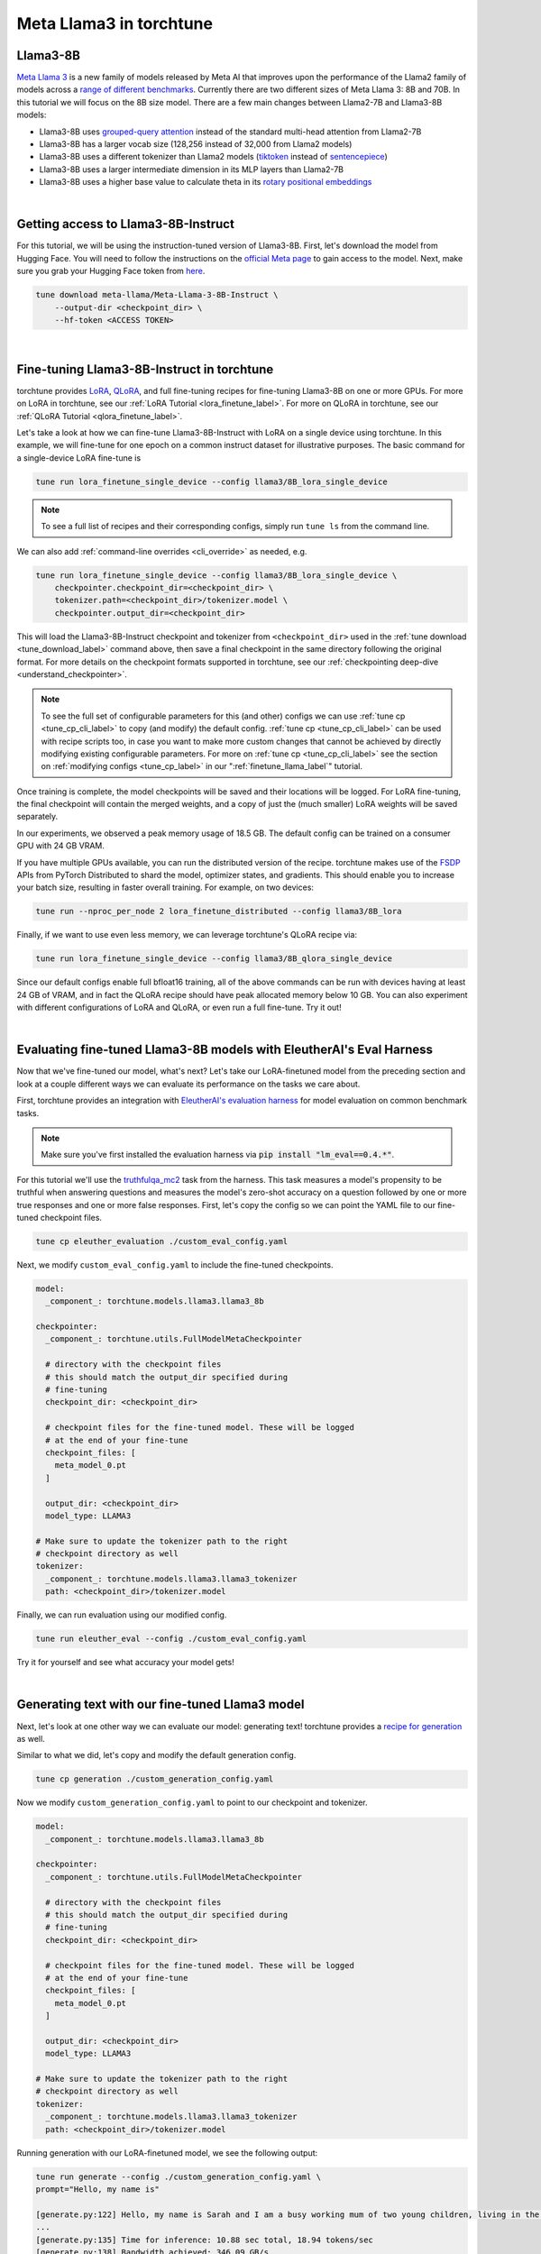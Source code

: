 .. _llama3_label:

========================
Meta Llama3 in torchtune
========================

.. grid:: 2

    .. grid-item-card:: :octicon:`mortar-board;1em;` You will learn how to:

      * Download the Llama3-8B-Instruct weights and tokenizer
      * Fine-tune Llama3-8B-Instruct with LoRA and QLoRA
      * Evaluate your fine-tuned Llama3-8B-Instruct model
      * Generate text with your fine-tuned model
      * Quantize your model to speed up generation

    .. grid-item-card:: :octicon:`list-unordered;1em;` Prerequisites

      * Be familiar with :ref:`torchtune<overview_label>`
      * Make sure to :ref:`install torchtune<install_label>`


Llama3-8B
---------

`Meta Llama 3 <https://llama.meta.com/llama3>`_ is a new family of models released by Meta AI that improves upon the performance of the Llama2 family
of models across a `range of different benchmarks <https://huggingface.co/meta-llama/Meta-Llama-3-8B#base-pretrained-models>`_.
Currently there are two different sizes of Meta Llama 3: 8B and 70B. In this tutorial we will focus on the 8B size model.
There are a few main changes between Llama2-7B and Llama3-8B models:

- Llama3-8B uses `grouped-query attention <https://arxiv.org/abs/2305.13245>`_ instead of the standard multi-head attention from Llama2-7B
- Llama3-8B has a larger vocab size (128,256 instead of 32,000 from Llama2 models)
- Llama3-8B uses a different tokenizer than Llama2 models (`tiktoken <https://github.com/openai/tiktoken>`_ instead of `sentencepiece <https://github.com/google/sentencepiece>`_)
- Llama3-8B uses a larger intermediate dimension in its MLP layers than Llama2-7B
- Llama3-8B uses a higher base value to calculate theta in its `rotary positional embeddings <https://arxiv.org/abs/2104.09864>`_

|

Getting access to Llama3-8B-Instruct
------------------------------------

For this tutorial, we will be using the instruction-tuned version of Llama3-8B. First, let's download the model from Hugging Face. You will need to follow the instructions
on the `official Meta page <https://github.com/meta-llama/llama3/blob/main/README.md>`_ to gain access to the model.
Next, make sure you grab your Hugging Face token from `here <https://huggingface.co/settings/tokens>`_.


.. code-block:: bash

    tune download meta-llama/Meta-Llama-3-8B-Instruct \
        --output-dir <checkpoint_dir> \
        --hf-token <ACCESS TOKEN>

|

Fine-tuning Llama3-8B-Instruct in torchtune
-------------------------------------------

torchtune provides `LoRA <https://arxiv.org/abs/2106.09685>`_, `QLoRA <https://arxiv.org/abs/2305.14314>`_, and full fine-tuning
recipes for fine-tuning Llama3-8B on one or more GPUs. For more on LoRA in torchtune, see our :ref:`LoRA Tutorial <lora_finetune_label>`.
For more on QLoRA in torchtune, see our :ref:`QLoRA Tutorial <qlora_finetune_label>`.

Let's take a look at how we can fine-tune Llama3-8B-Instruct with LoRA on a single device using torchtune. In this example, we will fine-tune
for one epoch on a common instruct dataset for illustrative purposes. The basic command for a single-device LoRA fine-tune is

.. code-block:: bash

    tune run lora_finetune_single_device --config llama3/8B_lora_single_device

.. note::
    To see a full list of recipes and their corresponding configs, simply run ``tune ls`` from the command line.

We can also add :ref:`command-line overrides <cli_override>` as needed, e.g.

.. code-block:: bash

    tune run lora_finetune_single_device --config llama3/8B_lora_single_device \
        checkpointer.checkpoint_dir=<checkpoint_dir> \
        tokenizer.path=<checkpoint_dir>/tokenizer.model \
        checkpointer.output_dir=<checkpoint_dir>

This will load the Llama3-8B-Instruct checkpoint and tokenizer from ``<checkpoint_dir>`` used in the :ref:`tune download <tune_download_label>` command above,
then save a final checkpoint in the same directory following the original format. For more details on the
checkpoint formats supported in torchtune, see our :ref:`checkpointing deep-dive <understand_checkpointer>`.

.. note::
    To see the full set of configurable parameters for this (and other) configs we can use :ref:`tune cp <tune_cp_cli_label>` to copy (and modify)
    the default config. :ref:`tune cp <tune_cp_cli_label>` can be used with recipe scripts too, in case you want to make more custom changes
    that cannot be achieved by directly modifying existing configurable parameters. For more on :ref:`tune cp <tune_cp_cli_label>` see the section on
    :ref:`modifying configs <tune_cp_label>` in our ":ref:`finetune_llama_label`" tutorial.

Once training is complete, the model checkpoints will be saved and their locations will be logged. For
LoRA fine-tuning, the final checkpoint will contain the merged weights, and a copy of just the (much smaller) LoRA weights
will be saved separately.

In our experiments, we observed a peak memory usage of 18.5 GB. The default config can be trained on a consumer GPU with 24 GB VRAM.

If you have multiple GPUs available, you can run the distributed version of the recipe.
torchtune makes use of the `FSDP <https://pytorch.org/tutorials/intermediate/FSDP_tutorial.html>`_ APIs from PyTorch Distributed
to shard the model, optimizer states, and gradients. This should enable you to increase your batch size, resulting in faster overall training.
For example, on two devices:

.. code-block:: bash

    tune run --nproc_per_node 2 lora_finetune_distributed --config llama3/8B_lora

Finally, if we want to use even less memory, we can leverage torchtune's QLoRA recipe via:

.. TODO (SalmanMohammadi) ref qlora recipe page

.. code-block:: bash

    tune run lora_finetune_single_device --config llama3/8B_qlora_single_device

Since our default configs enable full bfloat16 training, all of the above commands can be run with
devices having at least 24 GB of VRAM, and in fact the QLoRA recipe should have peak allocated memory
below 10 GB. You can also experiment with different configurations of LoRA and QLoRA, or even run a full fine-tune.
Try it out!

|

Evaluating fine-tuned Llama3-8B models with EleutherAI's Eval Harness
---------------------------------------------------------------------

Now that we've fine-tuned our model, what's next? Let's take our LoRA-finetuned model from the
preceding section and look at a couple different ways we can evaluate its performance on the tasks we care about.

First, torchtune provides an integration with
`EleutherAI's evaluation harness <https://github.com/EleutherAI/lm-evaluation-harness>`_
for model evaluation on common benchmark tasks.

.. note::
    Make sure you've first installed the evaluation harness via :code:`pip install "lm_eval==0.4.*"`.

For this tutorial we'll use the `truthfulqa_mc2 <https://github.com/sylinrl/TruthfulQA>`_ task from the harness.
This task measures a model's propensity to be truthful when answering questions and
measures the model's zero-shot accuracy on a question followed by one or more true
responses and one or more false responses. First, let's copy the config so we can point the YAML
file to our fine-tuned checkpoint files.

.. code-block:: bash

    tune cp eleuther_evaluation ./custom_eval_config.yaml

Next, we modify ``custom_eval_config.yaml`` to include the fine-tuned checkpoints.

.. code-block:: yaml

    model:
      _component_: torchtune.models.llama3.llama3_8b

    checkpointer:
      _component_: torchtune.utils.FullModelMetaCheckpointer

      # directory with the checkpoint files
      # this should match the output_dir specified during
      # fine-tuning
      checkpoint_dir: <checkpoint_dir>

      # checkpoint files for the fine-tuned model. These will be logged
      # at the end of your fine-tune
      checkpoint_files: [
        meta_model_0.pt
      ]

      output_dir: <checkpoint_dir>
      model_type: LLAMA3

    # Make sure to update the tokenizer path to the right
    # checkpoint directory as well
    tokenizer:
      _component_: torchtune.models.llama3.llama3_tokenizer
      path: <checkpoint_dir>/tokenizer.model

Finally, we can run evaluation using our modified config.

.. code-block:: bash

    tune run eleuther_eval --config ./custom_eval_config.yaml

Try it for yourself and see what accuracy your model gets!

|

Generating text with our fine-tuned Llama3 model
------------------------------------------------

.. TODO (SalmanMohammadi) ref generate recipe page

Next, let's look at one other way we can evaluate our model: generating text! torchtune provides a
`recipe for generation <https://github.com/pytorch/torchtune/blob/main/recipes/generate.py>`_ as well.

Similar to what we did, let's copy and modify the default generation config.

.. code-block:: bash

    tune cp generation ./custom_generation_config.yaml

Now we modify ``custom_generation_config.yaml`` to point to our checkpoint and tokenizer.

.. code-block:: yaml

    model:
      _component_: torchtune.models.llama3.llama3_8b

    checkpointer:
      _component_: torchtune.utils.FullModelMetaCheckpointer

      # directory with the checkpoint files
      # this should match the output_dir specified during
      # fine-tuning
      checkpoint_dir: <checkpoint_dir>

      # checkpoint files for the fine-tuned model. These will be logged
      # at the end of your fine-tune
      checkpoint_files: [
        meta_model_0.pt
      ]

      output_dir: <checkpoint_dir>
      model_type: LLAMA3

    # Make sure to update the tokenizer path to the right
    # checkpoint directory as well
    tokenizer:
      _component_: torchtune.models.llama3.llama3_tokenizer
      path: <checkpoint_dir>/tokenizer.model

Running generation with our LoRA-finetuned model, we see the following output:

.. code-block:: bash

    tune run generate --config ./custom_generation_config.yaml \
    prompt="Hello, my name is"

    [generate.py:122] Hello, my name is Sarah and I am a busy working mum of two young children, living in the North East of England.
    ...
    [generate.py:135] Time for inference: 10.88 sec total, 18.94 tokens/sec
    [generate.py:138] Bandwidth achieved: 346.09 GB/s
    [generate.py:139] Memory used: 18.31 GB

Faster generation via quantization
----------------------------------

We can see that the model took just under 11 seconds, generating almost 19 tokens per second.
We can speed this up a bit by quantizing our model. Here we'll use 4-bit weights-only quantization
as provided by `torchao <https://github.com/pytorch-labs/ao>`_.

If you've been following along this far, you know the drill by now.
Let's copy the quantization config and point it at our fine-tuned model.

.. code-block:: bash

    tune cp quantization ./custom_quantization_config.yaml

And update ``custom_quantization_config.yaml`` with the following:

.. code-block:: yaml

    # Model arguments
    model:
      _component_: torchtune.models.llama3.llama3_8b

    checkpointer:
      _component_: torchtune.utils.FullModelMetaCheckpointer

      # directory with the checkpoint files
      # this should match the output_dir specified during
      # fine-tuning
      checkpoint_dir: <checkpoint_dir>

      # checkpoint files for the fine-tuned model. These will be logged
      # at the end of your fine-tune
      checkpoint_files: [
        meta_model_0.pt
      ]

      output_dir: <checkpoint_dir>
      model_type: LLAMA3

To quantize the model, we can now run:

.. code-block:: bash

    tune run quantize --config ./custom_quantization_config.yaml

    [quantize.py:90] Time for quantization: 2.93 sec
    [quantize.py:91] Memory used: 23.13 GB
    [quantize.py:104] Model checkpoint of size 4.92 GB saved to /tmp/Llama-3-8B-Instruct-hf/consolidated-4w.pt

We can see that the model is now under 5 GB, or just over four bits for each of the 8B parameters.

.. note::
    Unlike the fine-tuned checkpoints, the quantization recipe outputs a single checkpoint file. This is
    because our quantization APIs currently don't support any conversion across formats.
    As a result you won't be able to use these quantized models outside of torchtune.
    But you should be able to use these with the generation and evaluation recipes within
    torchtune. These results will help inform which quantization methods you should use
    with your favorite inference engine.

Let's take our quantized model and run the same generation again.
First, we'll make one more change to our ``custom_generation_config.yaml``.

.. code-block:: yaml

    checkpointer:
      # we need to use the custom torchtune checkpointer
      # instead of the HF checkpointer for loading
      # quantized models
      _component_: torchtune.utils.FullModelTorchTuneCheckpointer

      # directory with the checkpoint files
      # this should match the output_dir specified during
      # fine-tuning
      checkpoint_dir: <checkpoint_dir>

      # checkpoint files point to the quantized model
      checkpoint_files: [
        consolidated-4w.pt,
      ]

      output_dir: <checkpoint_dir>
      model_type: LLAMA3

    # we also need to update the quantizer to what was used during
    # quantization
    quantizer:
      _component_: torchtune.utils.quantization.Int4WeightOnlyQuantizer
      groupsize: 256

Let's re-run generation!

.. code-block:: bash

    tune run generate --config ./custom_generation_config.yaml \
    prompt="Hello, my name is"

    [generate.py:122] Hello, my name is Jake.
    I am a multi-disciplined artist with a passion for creating, drawing and painting.
    ...
    Time for inference: 1.62 sec total, 57.95 tokens/sec

By quantizing the model and running `torch.compile <https://pytorch.org/tutorials/intermediate/torch_compile_tutorial.html>`_ we get over a 3x speedup!

This is just the beginning of what you can do with Meta Llama3 using torchtune and the broader ecosystem.
We look forward to seeing what you build!
